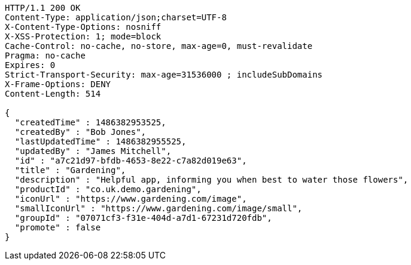 [source,http,options="nowrap"]
----
HTTP/1.1 200 OK
Content-Type: application/json;charset=UTF-8
X-Content-Type-Options: nosniff
X-XSS-Protection: 1; mode=block
Cache-Control: no-cache, no-store, max-age=0, must-revalidate
Pragma: no-cache
Expires: 0
Strict-Transport-Security: max-age=31536000 ; includeSubDomains
X-Frame-Options: DENY
Content-Length: 514

{
  "createdTime" : 1486382953525,
  "createdBy" : "Bob Jones",
  "lastUpdatedTime" : 1486382955525,
  "updatedBy" : "James Mitchell",
  "id" : "a7c21d97-bfdb-4653-8e22-c7a82d019e63",
  "title" : "Gardening",
  "description" : "Helpful app, informing you when best to water those flowers",
  "productId" : "co.uk.demo.gardening",
  "iconUrl" : "https://www.gardening.com/image",
  "smallIconUrl" : "https://www.gardening.com/image/small",
  "groupId" : "07071cf3-f31e-404d-a7d1-67231d720fdb",
  "promote" : false
}
----